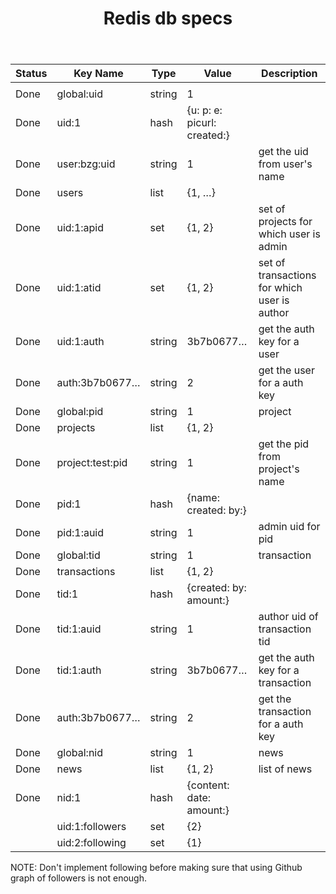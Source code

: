#+TITLE: Redis db specs

| Status | Key Name         | Type   | Value                       | Description                                  |
|--------+------------------+--------+-----------------------------+----------------------------------------------|
|        |                  |        |                             |                                              |
|--------+------------------+--------+-----------------------------+----------------------------------------------|
| Done   | global:uid       | string | 1                           |                                              |
| Done   | uid:1            | hash   | {u: p: e: picurl: created:} |                                              |
| Done   | user:bzg:uid     | string | 1                           | get the uid from user's name                 |
| Done   | users            | list   | {1, ...}                    |                                              |
| Done   | uid:1:apid       | set    | {1, 2}                      | set of projects for which user is admin      |
| Done   | uid:1:atid       | set    | {1, 2}                      | set of transactions for which user is author |
| Done   | uid:1:auth       | string | 3b7b0677...                 | get the auth key for a user                  |
| Done   | auth:3b7b0677... | string | 2                           | get the user for a auth key                  |
|--------+------------------+--------+-----------------------------+----------------------------------------------|
| Done   | global:pid       | string | 1                           | project                                      |
| Done   | projects         | list   | {1, 2}                      |                                              |
| Done   | project:test:pid | string | 1                           | get the pid from project's name              |
| Done   | pid:1            | hash   | {name: created: by:}        |                                              |
| Done   | pid:1:auid       | string | 1                           | admin uid for pid                            |
|--------+------------------+--------+-----------------------------+----------------------------------------------|
| Done   | global:tid       | string | 1                           | transaction                                  |
| Done   | transactions     | list   | {1, 2}                      |                                              |
| Done   | tid:1            | hash   | {created: by: amount:}      |                                              |
| Done   | tid:1:auid       | string | 1                           | author uid of transaction tid                |
| Done   | tid:1:auth       | string | 3b7b0677...                 | get the auth key for a transaction           |
| Done   | auth:3b7b0677... | string | 2                           | get the transaction for a auth key           |
|--------+------------------+--------+-----------------------------+----------------------------------------------|
| Done   | global:nid       | string | 1                           | news                                         |
| Done   | news             | list   | {1, 2}                      | list of news                                 |
| Done   | nid:1            | hash   | {content: date: amount:}    |                                              |
|--------+------------------+--------+-----------------------------+----------------------------------------------|
|        | uid:1:followers  | set    | {2}                         |                                              |
|        | uid:2:following  | set    | {1}                         |                                              |

NOTE: Don't implement following before making sure that using Github
graph of followers is not enough.

